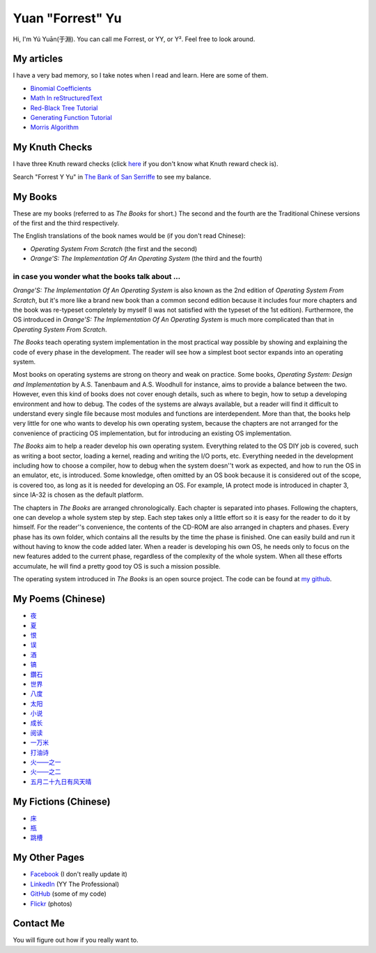 Yuan "Forrest" Yu
=================

Hi, I'm Yú Yuān(于淵). You can call me Forrest, or YY, or Y². Feel free to look around.

My articles
-----------

I have a very bad memory, so I take notes when I read and learn. Here are some of them.

- `Binomial Coefficients <BinomialCoefficients/>`_
- `Math In reStructuredText <MathInreStructuredText/>`_
- `Red-Black Tree Tutorial <RedBlackTreeTutorial/>`_
- `Generating Function Tutorial <GeneratingFunctionTutorial/>`_
- `Morris Algorithm <MorrisAlgorithm/>`_

My Knuth Checks
---------------

I have three Knuth reward checks (click `here <http://en.wikipedia.org/wiki/Knuth_reward_check>`_ if you don't know what Knuth reward check is).

.. image:: Knuth/668/check668.png
      :width: 400

.. image:: Knuth/764/check764.png
      :width: 400

.. image:: Knuth/799/check799.png
      :width: 400

Search "Forrest Y Yu" in `The Bank of San Serriffe <http://www-cs-faculty.stanford.edu/~uno/boss.html>`_ to see my balance.

My Books
--------

.. image:: p/osfs1cn.jpg
    :height: 144

.. image:: p/osfs1tw.jpg
    :height: 144

.. image:: p/osfs2cn.jpg
    :height: 144

.. image:: p/osfs2tw.jpg
    :height: 144

These are my books (referred to as *The Books* for short.)
The second and the fourth are the Traditional Chinese versions of the first and the third respectively.

The English translations of the book names would be (if you don't read Chinese):

- *Operating System From Scratch* (the first and the second)
- *Orange'S: The Implementation Of An Operating System* (the third and the fourth)

in case you wonder what the books talk about ...
................................................

*Orange'S: The Implementation Of An Operating System* is also known as the 2nd edition of *Operating System From Scratch*,
but it's more like a brand new book than a common second edition because it includes four more chapters and the book was re-typeset completely by myself
(I was not satisfied with the typeset of the 1st edition).
Furthermore, the OS introduced in *Orange'S: The Implementation Of An Operating System* is much more complicated than
that in *Operating System From Scratch*.

*The Books* teach operating system implementation in the most practical way possible by showing and explaining the code of every phase in the development. The reader will see how a simplest boot sector expands into an operating system.

Most books on operating systems are strong on theory and weak on practice. Some books, *Operating System: Design and Implementation* by A.S. Tanenbaum and A.S. Woodhull for instance, aims to provide a balance between the two. However, even this kind of books does not cover enough details, such as where to begin, how to setup a developing environment and how to debug. The codes of the systems are always available, but a reader will find it difficult to understand every single file because most modules and functions are interdependent. More than that, the books help very little for one who wants to develop his own operating system, because the chapters are not arranged for the convenience of practicing OS implementation, but for introducing an existing OS implementation.

*The Books* aim to help a reader develop his own operating system. Everything related to the OS DIY job is covered, such as writing a boot sector, loading a kernel, reading and writing the I/O ports, etc. Everything needed in the development including how to choose a compiler, how to debug when the system doesn''t work as expected, and how to run the OS in an emulator, etc, is introduced. Some knowledge, often omitted by an OS book because it is considered out of the scope, is covered too, as long as it is needed for developing an OS. For example, IA protect mode is introduced in chapter 3, since IA-32 is chosen as the default platform.

The chapters in *The Books* are arranged chronologically. Each chapter is separated into phases. Following the chapters, one can develop a whole system step by step. Each step takes only a little effort so it is easy for the reader to do it by himself. For the reader''s convenience, the contents of the CD-ROM are also arranged in chapters and phases. Every phase has its own folder, which contains all the results by the time the phase is finished. One can easily build and run it without having to know the code added later. When a reader is developing his own OS, he needs only to focus on the new features added to the current phase, regardless of the complexity of the whole system. When all these efforts accumulate, he will find a pretty good toy OS is such a mission possible.

The operating system introduced in *The Books* is an open source project. The code can be found at `my github <https://github.com/yyu>`_.


My Poems (Chinese)
------------------

- `夜 <w/夜.html>`_
- `夏 <w/夏.html>`_
- `恨 <w/恨.html>`_
- `误 <w/误.html>`_
- `酒 <w/酒.html>`_
- `镐 <w/镐.html>`_
- `鑽石 <w/鑽石.html>`_
- `世界 <w/世界.html>`_
- `八度 <w/八度.html>`_
- `太阳 <w/太阳.html>`_
- `小说 <w/小说.html>`_
- `成长 <w/成长.html>`_
- `阅读 <w/阅读.html>`_
- `一万米 <w/一万米.html>`_
- `打油诗 <w/打油诗.html>`_
- `火——之一 <w/火——之一.html>`_
- `火——之二 <w/火——之二.html>`_
- `五月二十九日有风天晴 <w/五月二十九日有风天晴.html>`_

My Fictions (Chinese)
---------------------

- `床 <w/床.html>`_
- `瓶 <w/瓶.html>`_
- `跳槽 <w/跳槽.html>`_

My Other Pages
--------------

- `Facebook <https://www.facebook.com/forrest.yu>`_ (I don't really update it)
- `LinkedIn <http://www.linkedin.com/in/forrestyu>`_ (YY The Professional)
- `GitHub <https://github.com/yyu>`_ (some of my code)
- `Flickr <http://flickr.com/photos/forrestyu>`_ (photos)

Contact Me
----------

You will figure out how if you really want to.

